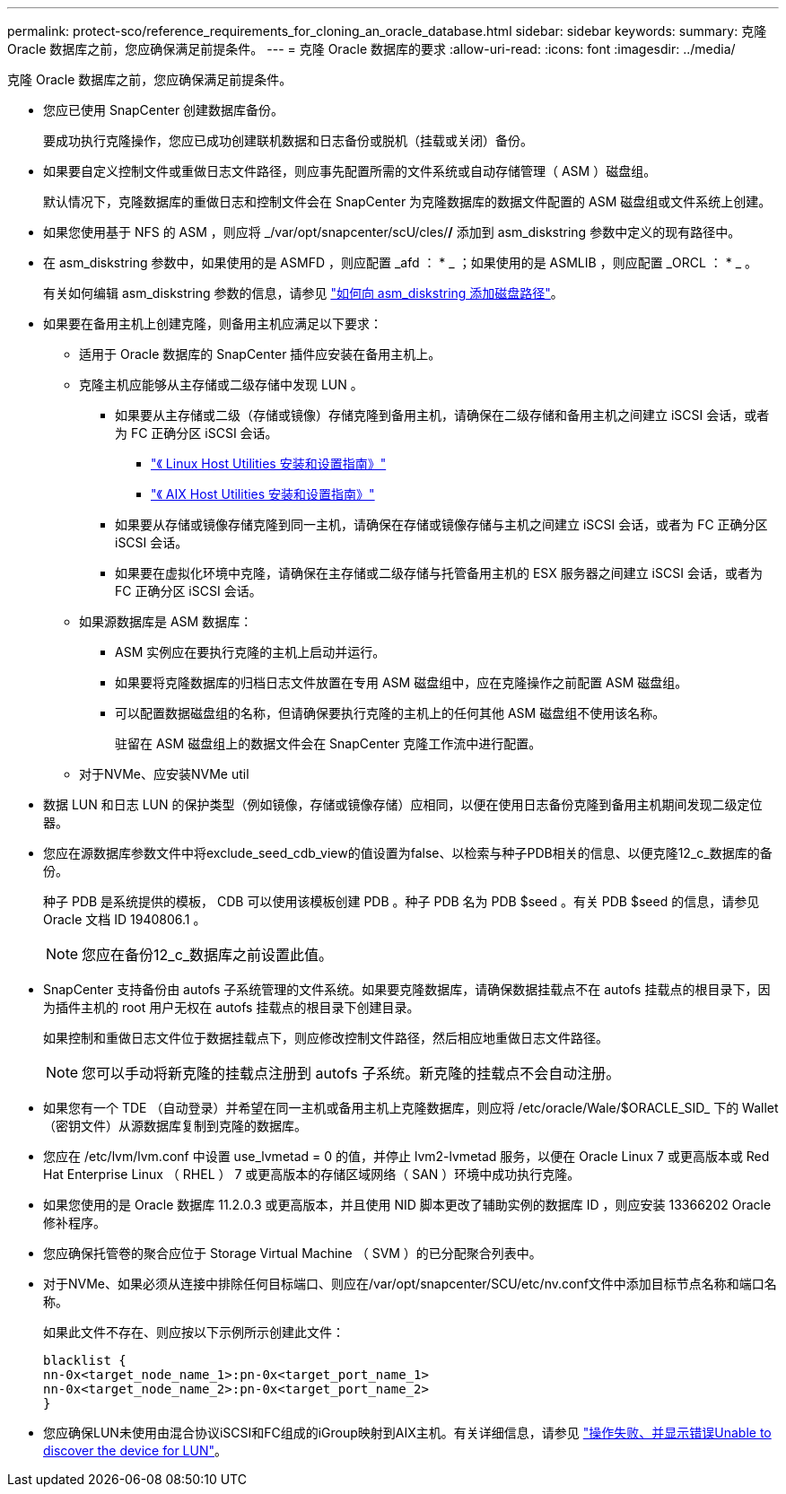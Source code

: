 ---
permalink: protect-sco/reference_requirements_for_cloning_an_oracle_database.html 
sidebar: sidebar 
keywords:  
summary: 克隆 Oracle 数据库之前，您应确保满足前提条件。 
---
= 克隆 Oracle 数据库的要求
:allow-uri-read: 
:icons: font
:imagesdir: ../media/


[role="lead"]
克隆 Oracle 数据库之前，您应确保满足前提条件。

* 您应已使用 SnapCenter 创建数据库备份。
+
要成功执行克隆操作，您应已成功创建联机数据和日志备份或脱机（挂载或关闭）备份。

* 如果要自定义控制文件或重做日志文件路径，则应事先配置所需的文件系统或自动存储管理（ ASM ）磁盘组。
+
默认情况下，克隆数据库的重做日志和控制文件会在 SnapCenter 为克隆数据库的数据文件配置的 ASM 磁盘组或文件系统上创建。

* 如果您使用基于 NFS 的 ASM ，则应将 _/var/opt/snapcenter/scU/cles/*/* 添加到 asm_diskstring 参数中定义的现有路径中。
* 在 asm_diskstring 参数中，如果使用的是 ASMFD ，则应配置 _afd ： * _ ；如果使用的是 ASMLIB ，则应配置 _ORCL ： * _ 。
+
有关如何编辑 asm_diskstring 参数的信息，请参见 https://kb.netapp.com/Advice_and_Troubleshooting/Data_Protection_and_Security/SnapCenter/Disk_paths_are_not_added_to_the_asm_diskstring_database_parameter["如何向 asm_diskstring 添加磁盘路径"^]。

* 如果要在备用主机上创建克隆，则备用主机应满足以下要求：
+
** 适用于 Oracle 数据库的 SnapCenter 插件应安装在备用主机上。
** 克隆主机应能够从主存储或二级存储中发现 LUN 。
+
*** 如果要从主存储或二级（存储或镜像）存储克隆到备用主机，请确保在二级存储和备用主机之间建立 iSCSI 会话，或者为 FC 正确分区 iSCSI 会话。
+
**** https://library.netapp.com/ecm/ecm_download_file/ECMLP2547936["《 Linux Host Utilities 安装和设置指南》"^]
**** https://library.netapp.com/ecm/ecm_download_file/ECMP1119223["《 AIX Host Utilities 安装和设置指南》"^]


*** 如果要从存储或镜像存储克隆到同一主机，请确保在存储或镜像存储与主机之间建立 iSCSI 会话，或者为 FC 正确分区 iSCSI 会话。
*** 如果要在虚拟化环境中克隆，请确保在主存储或二级存储与托管备用主机的 ESX 服务器之间建立 iSCSI 会话，或者为 FC 正确分区 iSCSI 会话。


** 如果源数据库是 ASM 数据库：
+
*** ASM 实例应在要执行克隆的主机上启动并运行。
*** 如果要将克隆数据库的归档日志文件放置在专用 ASM 磁盘组中，应在克隆操作之前配置 ASM 磁盘组。
*** 可以配置数据磁盘组的名称，但请确保要执行克隆的主机上的任何其他 ASM 磁盘组不使用该名称。
+
驻留在 ASM 磁盘组上的数据文件会在 SnapCenter 克隆工作流中进行配置。



** 对于NVMe、应安装NVMe util


* 数据 LUN 和日志 LUN 的保护类型（例如镜像，存储或镜像存储）应相同，以便在使用日志备份克隆到备用主机期间发现二级定位器。
* 您应在源数据库参数文件中将exclude_seed_cdb_view的值设置为false、以检索与种子PDB相关的信息、以便克隆12_c_数据库的备份。
+
种子 PDB 是系统提供的模板， CDB 可以使用该模板创建 PDB 。种子 PDB 名为 PDB $seed 。有关 PDB $seed 的信息，请参见 Oracle 文档 ID 1940806.1 。

+

NOTE: 您应在备份12_c_数据库之前设置此值。

* SnapCenter 支持备份由 autofs 子系统管理的文件系统。如果要克隆数据库，请确保数据挂载点不在 autofs 挂载点的根目录下，因为插件主机的 root 用户无权在 autofs 挂载点的根目录下创建目录。
+
如果控制和重做日志文件位于数据挂载点下，则应修改控制文件路径，然后相应地重做日志文件路径。

+

NOTE: 您可以手动将新克隆的挂载点注册到 autofs 子系统。新克隆的挂载点不会自动注册。

* 如果您有一个 TDE （自动登录）并希望在同一主机或备用主机上克隆数据库，则应将 /etc/oracle/Wale/$ORACLE_SID_ 下的 Wallet （密钥文件）从源数据库复制到克隆的数据库。
* 您应在 /etc/lvm/lvm.conf 中设置 use_lvmetad = 0 的值，并停止 lvm2-lvmetad 服务，以便在 Oracle Linux 7 或更高版本或 Red Hat Enterprise Linux （ RHEL ） 7 或更高版本的存储区域网络（ SAN ）环境中成功执行克隆。
* 如果您使用的是 Oracle 数据库 11.2.0.3 或更高版本，并且使用 NID 脚本更改了辅助实例的数据库 ID ，则应安装 13366202 Oracle 修补程序。
* 您应确保托管卷的聚合应位于 Storage Virtual Machine （ SVM ）的已分配聚合列表中。
* 对于NVMe、如果必须从连接中排除任何目标端口、则应在/var/opt/snapcenter/SCU/etc/nv.conf文件中添加目标节点名称和端口名称。
+
如果此文件不存在、则应按以下示例所示创建此文件：

+
....
blacklist {
nn-0x<target_node_name_1>:pn-0x<target_port_name_1>
nn-0x<target_node_name_2>:pn-0x<target_port_name_2>
}
....
* 您应确保LUN未使用由混合协议iSCSI和FC组成的iGroup映射到AIX主机。有关详细信息，请参见 https://kb.netapp.com/mgmt/SnapCenter/SnapCenter_Plug-in_for_Oracle_operations_fail_with_error_Unable_to_discover_the_device_for_LUN_LUN_PATH["操作失败、并显示错误Unable to discover the device for LUN"^]。

